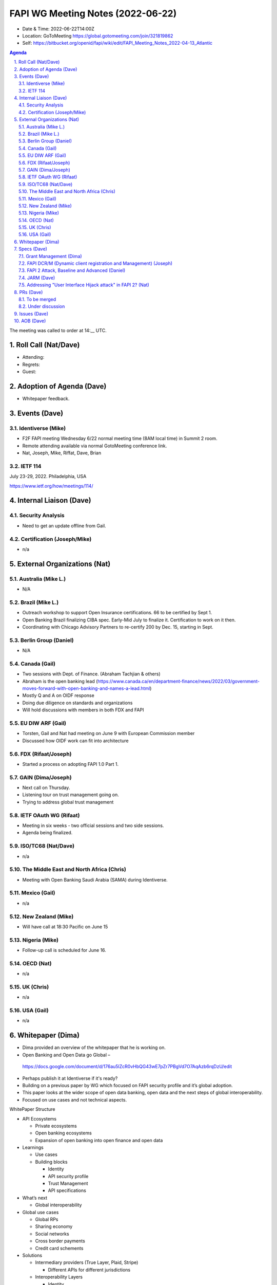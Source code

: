 ============================================
FAPI WG Meeting Notes (2022-06-22) 
============================================
* Date & Time: 2022-06-22T14:00Z
* Location: GoToMeeting https://global.gotomeeting.com/join/321819862
* Self: https://bitbucket.org/openid/fapi/wiki/edit/FAPI_Meeting_Notes_2022-04-13_Atlantic
.. sectnum:: 
   :suffix: .

.. contents:: Agenda

The meeting was called to order at 14:__ UTC. 

Roll Call (Nat/Dave)
======================
* Attending: 

* Regrets: 
* Guest: 

Adoption of Agenda (Dave)
================================
* Whitepaper feedback. 

Events (Dave)
======================
Identiverse (Mike)
------------------------------
* F2F FAPI meeting Wednesday 6/22 normal meeting time (8AM local time) in Summit 2 room. 
* Remote attending available via normal GotoMeeting conference link. 
* Nat, Joseph, Mike, Riffat, Dave, Brian

IETF 114
------------------------------
July 23-29, 2022. Philadelphia, USA

https://www.ietf.org/how/meetings/114/


Internal Liaison (Dave)
================================
Security Analysis
---------------------------
* Need to get an update offline from Gail.  

Certification (Joseph/Mike)
----------------------------
* n/a


External Organizations (Nat)
===================================
Australia (Mike L.)
------------------------------------
* N/A

Brazil (Mike L.)
---------------------------
* Outreach workshop to support Open Insurance certifications. 66 to be certified by Sept 1. 
* Open Banking Brazil finalizing CIBA spec. Early-Mid July to finalize it. Certification to work on it then. 
* Coordinating with Chicago Advisory Partners to re-certify 200 by Dec. 15, starting in Sept. 


Berlin Group (Daniel)
--------------------------------
* N/A

Canada (Gail)
-----------------
* Two sessions with Dept. of Finance.  (Abraham Tachjian & others)
* Abraham is the open banking lead (https://www.canada.ca/en/department-finance/news/2022/03/government-moves-forward-with-open-banking-and-names-a-lead.html)
* Mostly Q and A on OIDF response
* Doing due diligence on standards and organizations
* Will hold discussions with members in both FDX and FAPI



EU DIW ARF (Gail)
------------------
* Torsten, Gail and Nat had meeting on June 9 with European Commission member
* Discussed how OIDF work can fit into architecture
 

FDX (Rifaat/Joseph)
--------------------
* Started a process on adopting FAPI 1.0 Part 1. 

GAIN (Dima/Joseph)
---------------------
* Next call on Thursday. 
* Listening tour on trust management going on. 
* Trying to address global trust management


IETF OAuth WG (Rifaat)
-------------------------
* Meeting in six weeks - two official sessions and two side sessions. 
* Agenda being finalized. 
 

ISO/TC68 (Nat/Dave)
----------------------
* n/a

The Middle East and North Africa (Chris)
-----------------------------------------
* Meeting with Open Banking Saudi Arabia (SAMA) during Identiverse. 

Mexico (Gail)
------------------
* n/a

New Zealand (Mike) 
------------------------------
* Will have call at 18:30 Pacific on June 15

Nigeria (Mike)
---------------
* Follow-up call is scheduled for June 16.

OECD (Nat)
-------------
* n/a

UK (Chris)
--------------------
* n/a

USA (Gail)
----------------
* n/a 

Whitepaper (Dima)
=========================
* Dima provided an overview of the whitepaper that he is working on. 
* Open Banking and Open Data go Global – 
 https://docs.google.com/document/d/176au5lZcR0vHbQG43wE7pZr7PBgVd7O7AqAzb6rqDzU/edit
* Perhaps publish it at Identiverse if it's ready?
* Building on a previous paper by WG which focused on FAPI security profile and it’s global adoption.
* This paper looks at the wider scope of open data banking, open data and the next steps of global interoperability. 
* Focused on use cases and not technical aspects.


WhitePaper Structure

* API Ecosystems

  * Private ecosystems
  * Open banking ecosystems
  * Expansion of open banking into open finance and open data

* Learnings

  * Use cases
  * Building blocks

    * Identity
    * API security profile
    * Trust Management
    * API specifications 

* What’s next

  * Global interoperability

* Global use cases

  * Global RPs
  * Sharing economy
  * Social networks
  * Cross border payments
  * Credit card schements

* Solutions

  * Intermediary providers (True Layer, Plaid, Stripe)

    * Different APIs for different jurisdictions

  * Interoperability Layers

    * Identity
    * API Security Profile
    * Trust Management
    * API Specifications

* Collaboration with others (SWIFT, STET, Berlin Group, FSB, DGX, etc…)

Specs (Dave)
================
Grant Management (Dima)
----------------------------------------
* There are now a couple of PRs and Issues. 
* Couple of issues left before going to implementer's draft. 

FAPI DCR/M (Dynamic client registration and Management) (Joseph)
-------------------------------------------------------------------------
* N/A 

FAPI 2 Attack, Baseline and Advanced (Daniel)
----------------------------------------------
* Name change PR etc. is yet to be created. 

JARM (Dave)
----------------------------------------
* https://openid.bitbucket.io/fapi/openid-fapi-jarm.html
* Need feedback before last call for final draft.
 
Addressing "User Interface Hijack attack" in FAPI 2? (Nat)
-----------------------------------------------------------
* https://lists.openid.net/pipermail/openid-specs-fapi/2022-May/002619.html
* Provide incentives for ecosystems to adopt FAPI 2 if addressed
* Discuss on list and next call

PRs (Dave)
=================

To be merged
----------------


Under discussion
----------------------
* PR #342 – No Authorization Response encryption is required

  * Encryption does not add much value, PKCE prevents use if leaked
  * Nothing in the code that needs encryption
  * The section seems disorganized and the statement regarding encryption seems out of place.
  * Will need a full description on why encryption is not needed.
  * Need to make a clear statement so there is a reference point for various ecosystems.
  * Main point is to make it clear that encryption does not add much value.
  * Suggestion to add it in security considerations instead of a note
  * Reference 5.4  of JARM to require additional protections even if encryption is used.

* PR #343 - Change name from baseline to security profile

  * Remove Financial-grade from the name and just use FAPI
  * Change the Baseline name to Security Profile and add references to other specs.
  * The text “we recommend” feels informal.

Issues (Dave)
=====================


AOB (Dave)
=================
* none



The call adjourned at 15:59 UTC